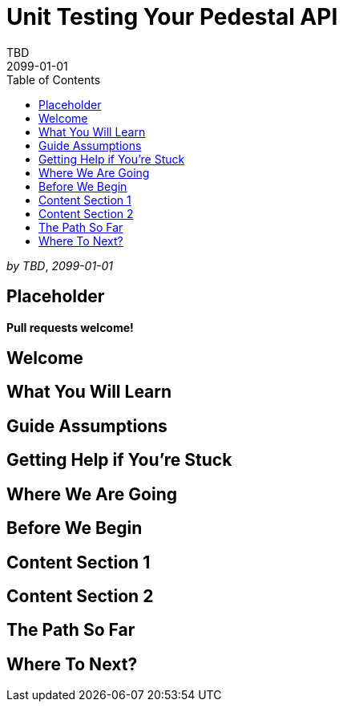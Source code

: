= Unit Testing Your Pedestal API
TBD
2099-01-01
:jbake-type: page
:toc: macro
:icons: font
:section: guides

toc::[]

_by {author}_, _{revdate}_

== Placeholder

**Pull requests welcome!**

== Welcome

== What You Will Learn

== Guide Assumptions

== Getting Help if You're Stuck

== Where We Are Going

== Before We Begin

== Content Section 1

== Content Section 2

== The Path So Far

== Where To Next?
